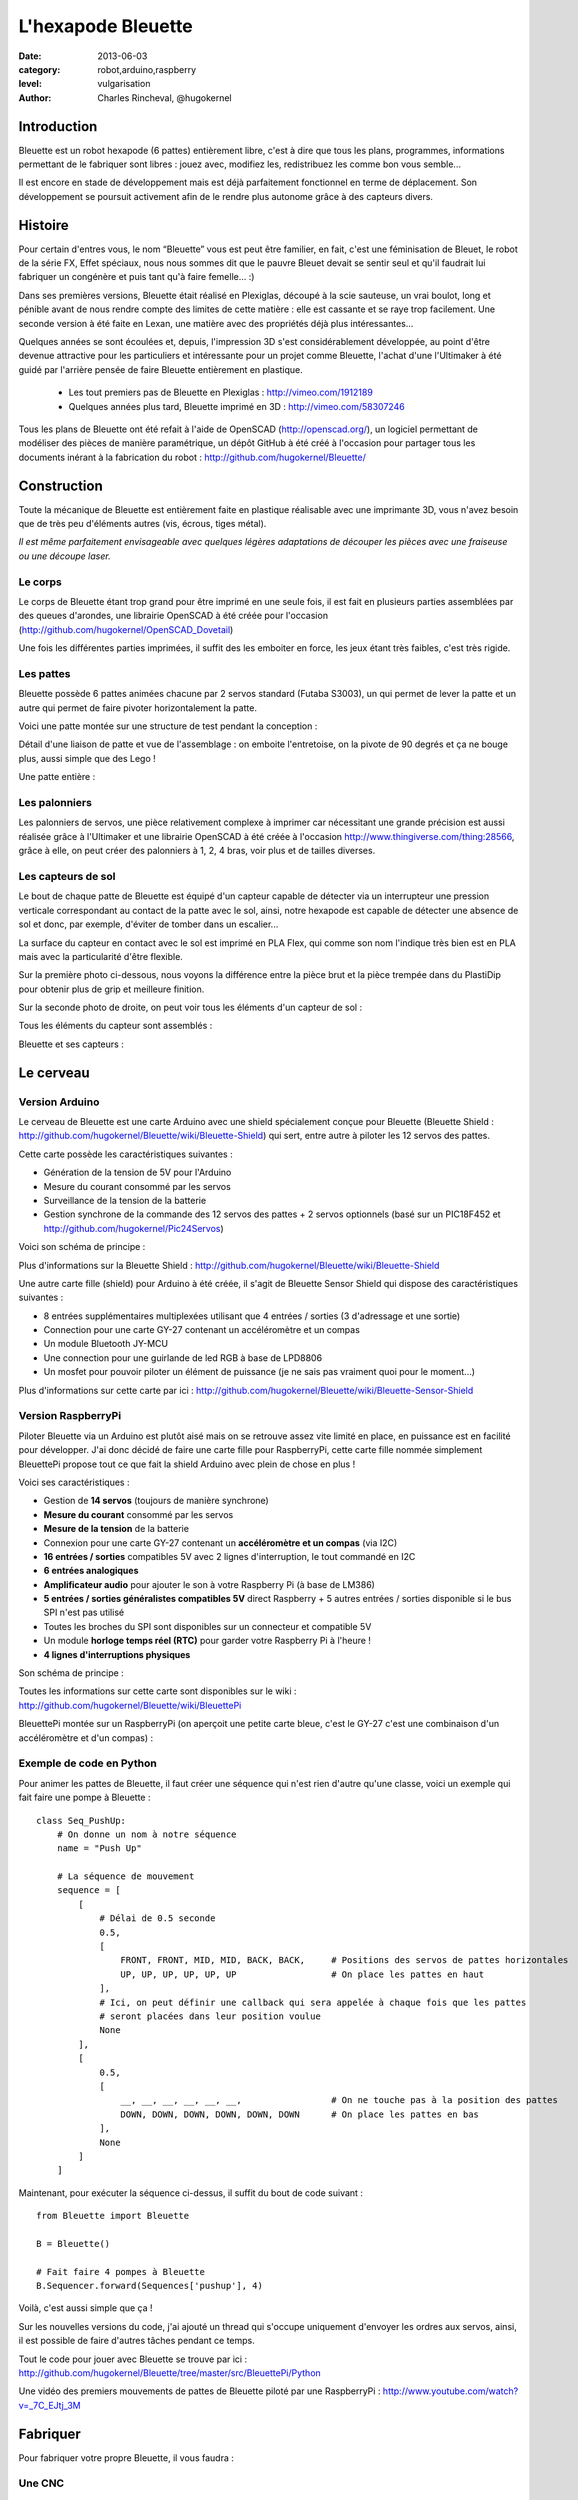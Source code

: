 L'hexapode Bleuette
===================

:date: 2013-06-03
:category: robot,arduino,raspberry
:level: vulgarisation
:author: Charles Rincheval, @hugokernel

Introduction
::::::::::::

Bleuette est un robot hexapode (6 pattes) entièrement libre, c'est à dire
que tous les plans, programmes, informations permettant de le fabriquer sont
libres : jouez avec, modifiez les, redistribuez les comme bon vous semble...

Il est encore en stade de développement mais est déjà parfaitement fonctionnel
en terme de déplacement. Son développement se poursuit activement afin de le
rendre plus autonome grâce à des capteurs divers.

Histoire
::::::::

Pour certain d'entres vous, le nom “Bleuette” vous est peut être familier,
en fait, c'est une féminisation de Bleuet, le robot de la série
FX, Effet spéciaux, nous nous sommes dit que le pauvre Bleuet devait se sentir seul
et qu'il faudrait lui fabriquer un congénère et puis tant qu'à faire femelle… :)



Dans ses premières versions, Bleuette était réalisé en Plexiglas,
découpé à la scie sauteuse, un vrai boulot, long et pénible avant de nous
rendre compte des limites de cette matière : elle est cassante et se raye
trop facilement.
Une seconde version à été faite en Lexan, une matière avec des propriétés déjà
plus intéressantes...

.. image:: bleuette/plexi_0.jpg
   :width: 300px
   :alt: Vue globale de Bleuette en plexiglas
   :target: bleuette/plexi_0.jpg

.. image:: bleuette/plexi_1.jpg
   :width: 300px
   :alt: Vue d'une patte de Bleuette
   :target: bleuette/plexi_1.jpg

Quelques années se sont écoulées et, depuis, l'impression 3D s'est
considérablement développée, au point d'être devenue attractive pour
les particuliers et intéressante pour un projet comme Bleuette, l'achat
d'une l'Ultimaker à été guidé par l'arrière pensée de faire Bleuette
entièrement en plastique.

 - Les tout premiers pas de Bleuette en Plexiglas : http://vimeo.com/1912189
 - Quelques années plus tard, Bleuette imprimé en 3D : http://vimeo.com/58307246

Tous les plans de Bleuette ont été refait à l'aide de OpenSCAD
(http://openscad.org/), un logiciel permettant de modéliser des pièces de
manière paramétrique, un dépôt GitHub à été créé à l'occasion pour partager
tous les documents inérant à la fabrication du robot :
http://github.com/hugokernel/Bleuette/

Construction
::::::::::::

Toute la mécanique de Bleuette est entièrement faite en plastique réalisable
avec une imprimante 3D, vous n'avez besoin que de très peu d'éléments autres
(vis, écrous, tiges métal).

*Il est même parfaitement envisageable avec quelques légères adaptations de
découper les pièces avec une fraiseuse ou une découpe laser.*

Le corps
--------

Le corps de Bleuette étant trop grand pour être imprimé en une seule fois, il
est fait en plusieurs parties assemblées par des queues d'arondes,
une librairie OpenSCAD à été créée pour l'occasion (http://github.com/hugokernel/OpenSCAD_Dovetail)

.. image:: bleuette/openscad_2.png
   :width: 300px
   :alt: Vue du corps de Bleuette dans OpenScad
   :target: bleuette/openscad_2.png

.. image:: bleuette/impression.jpeg
   :width: 300px
   :alt: Le corps de Bleuette en cours d'impression
   :target: bleuette/impression.jpeg

.. image:: bleuette/openscad_1.png
   :width: 300px
   :alt: Vue du corps de Bleuette dans OpenScad
   :target: bleuette/openscad_1.png

Une fois les différentes parties imprimées, il suffit des les emboiter en force, les jeux étant très
faibles, c'est très rigide.

Les pattes
----------

Bleuette possède 6 pattes animées chacune par 2 servos standard (Futaba S3003),
un qui permet de lever la patte et un autre qui permet de faire pivoter horizontalement
la patte.

Voici une patte montée sur une structure de test pendant la conception :

.. image:: bleuette/patte_1.jpg
   :width: 300px
   :alt: Une patte montée pour test
   :target: bleuette/patte_1.jpg

Détail d'une liaison de patte et vue de l'assemblage : on emboite l'entretoise, on la
pivote de 90 degrés et ça ne bouge plus, aussi simple que des Lego !

.. image:: bleuette/patte_0.jpg
   :height: 254px
   :alt: Entretoise d'une patte
   :target: bleuette/patte_0.jpg

.. image:: bleuette/spacer_anim.gif
   :alt: Entretoise d'une patte

Une patte entière :

.. image:: bleuette/patte.png
   :width: 300px
   :alt: Vue d'une patte complète
   :target: bleuette/patte.png

Les palonniers
--------------

Les palonniers de servos, une pièce relativement complexe à imprimer car
nécessitant une grande précision est aussi réalisée grâce à l'Ultimaker et
une librairie OpenSCAD à été créée à l'occasion http://www.thingiverse.com/thing:28566,
grâce à elle, on peut créer des palonniers à 1, 2, 4 bras, voir plus et de
tailles diverses.

.. image:: bleuette/palonnier.jpg
   :width: 300px
   :alt: Un palonnier imprimé
   :target: bleuette/palonnier.jpg

Les capteurs de sol
-------------------

Le bout de chaque patte de Bleuette est équipé d'un capteur capable de détecter
via un interrupteur une pression verticale correspondant au contact de la patte
avec le sol, ainsi, notre hexapode est capable de détecter une absence de sol
et donc, par exemple, d'éviter de tomber dans un escalier...

La surface du capteur en contact avec le sol est imprimé en PLA Flex, qui comme
son nom l'indique très bien est en PLA mais avec la particularité d'être flexible.

.. image:: bleuette/capteur_sol.png
   :width: 300px
   :alt: Un capteur de sol
   :target: bleuette/capteur_sol.png

Sur la première photo ci-dessous, nous voyons la différence entre la pièce brut
et la pièce trempée dans du PlastiDip pour obtenir plus de grip et meilleure finition.

Sur la seconde photo de droite, on peut voir tous les éléments d'un capteur de sol :

.. image:: bleuette/capteur_sol_plastidip.jpg
   :width: 300px
   :alt: Un capteur de sol après impression
   :target: bleuette/capteur_sol_plastidip.jpg

.. image:: bleuette/capteur_sol_contenu.jpg
   :width: 300px
   :alt: Le contenu d'un bout de patte
   :target: bleuette/capteur_sol_contenu.jpg

Tous les éléments du capteur sont assemblés :

.. image:: bleuette/capteur_sol_assemble.jpg
   :width: 300px
   :alt: Un des 6 capteurs de sol assemblé
   :target: bleuette/capteur_sol_assemble.jpg

Bleuette et ses capteurs :

.. image:: bleuette/bleuette.jpeg
   :width: 300px
   :alt: Les capteurs de Bleuette sont montés !
   :target: bleuette/bleuette.jpeg

Le cerveau
::::::::::

Version Arduino
---------------

Le cerveau de Bleuette est une carte Arduino avec une shield spécialement
conçue pour Bleuette (Bleuette Shield : http://github.com/hugokernel/Bleuette/wiki/Bleuette-Shield)
qui sert, entre autre à piloter les 12 servos des pattes.

.. image:: bleuette/bleuette_shield.png
   :width: 300px
   :alt: La Bleuette Shield pour Arduino
   :target: bleuette/bleuette_shield.png

Cette carte possède les caractéristiques suivantes :

- Génération de la tension de 5V pour l'Arduino
- Mesure du courant consommé par les servos
- Surveillance de la tension de la batterie
- Gestion synchrone de la commande des 12 servos des pattes
  + 2 servos optionnels (basé sur un PIC18F452 et http://github.com/hugokernel/Pic24Servos)

Voici son schéma de principe :

.. image:: bleuette/elec_schema.png
   :width: 300px
   :alt: Schéma de principe de la carte
   :target: bleuette/elec_schema.png

Plus d'informations sur la Bleuette Shield : http://github.com/hugokernel/Bleuette/wiki/Bleuette-Shield

Une autre carte fille (shield) pour Arduino à été créée, il s'agit
de Bleuette Sensor Shield qui dispose des caractéristiques suivantes :

- 8 entrées supplémentaires multiplexées utilisant que 4 entrées / sorties (3 d'adressage et une sortie)
- Connection pour une carte GY-27 contenant un accéléromètre et un compas
- Un module Bluetooth JY-MCU
- Une connection pour une guirlande de led RGB à base de LPD8806
- Un mosfet pour pouvoir piloter un élément de puissance (je ne sais pas vraiment quoi pour le moment...)

Plus d'informations sur cette carte par ici : http://github.com/hugokernel/Bleuette/wiki/Bleuette-Sensor-Shield

Version RaspberryPi
-------------------

Piloter Bleuette via un Arduino est plutôt aisé mais on se retrouve assez vite limité
en place, en puissance est en facilité pour développer.
J'ai donc décidé de faire une carte fille pour RaspberryPi, cette carte fille nommée simplement
BleuettePi propose tout ce que fait la shield Arduino avec plein de chose en plus !

.. image:: bleuette/bleuettepi.jpeg
   :width: 300px
   :alt: BleuettePi en cours de montage
   :target: bleuette/bleuettepi.jpeg

Voici ses caractéristiques :

- Gestion de **14 servos** (toujours de manière synchrone)
- **Mesure du courant** consommé par les servos
- **Mesure de la tension** de la batterie
- Connexion pour une carte GY-27 contenant un **accéléromètre et un compas** (via I2C)
- **16 entrées / sorties** compatibles 5V avec 2 lignes d'interruption,
  le tout commandé en I2C
- **6 entrées analogiques**
- **Amplificateur audio** pour ajouter le son à votre Raspberry Pi (à base de LM386)
- **5 entrées / sorties généralistes compatibles 5V** direct Raspberry +
  5 autres entrées / sorties disponible si le bus SPI n'est pas utilisé
- Toutes les broches du SPI sont disponibles sur un connecteur et compatible 5V
- Un module **horloge temps réel (RTC)** pour garder votre Raspberry Pi à l'heure !
- **4 lignes d'interruptions physiques**

Son schéma de principe :

.. image:: bleuette/elec_schema_bleuettepi.png
   :width: 300px
   :alt: Schéma de principe de la carte
   :target: bleuette/elec_schema_bleuettepi.png

Toutes les informations sur cette carte sont disponibles sur le wiki : http://github.com/hugokernel/Bleuette/wiki/BleuettePi

BleuettePi montée sur un RaspberryPi (on aperçoit une petite carte bleue, c'est le GY-27
c'est une combinaison d'un accéléromètre et d'un compas) :

.. image:: bleuette/bleuettepi2.jpeg
   :width: 300px
   :alt: BleuettePi montée
   :target: bleuette/bleuettepi2.jpeg

Exemple de code en Python
-------------------------

Pour animer les pattes de Bleuette, il faut créer une séquence qui n'est rien
d'autre qu'une classe, voici un exemple qui fait faire une pompe à Bleuette : ::

    class Seq_PushUp:
        # On donne un nom à notre séquence
        name = "Push Up"

        # La séquence de mouvement
        sequence = [
            [
                # Délai de 0.5 seconde
                0.5,
                [
                    FRONT, FRONT, MID, MID, BACK, BACK,     # Positions des servos de pattes horizontales
                    UP, UP, UP, UP, UP, UP                  # On place les pattes en haut
                ],
                # Ici, on peut définir une callback qui sera appelée à chaque fois que les pattes
                # seront placées dans leur position voulue
                None
            ],
            [
                0.5,
                [
                    __, __, __, __, __, __,                 # On ne touche pas à la position des pattes
                    DOWN, DOWN, DOWN, DOWN, DOWN, DOWN      # On place les pattes en bas
                ],
                None
            ]
        ]

Maintenant, pour exécuter la séquence ci-dessus, il suffit du bout de code suivant : ::

    from Bleuette import Bleuette

    B = Bleuette()

    # Fait faire 4 pompes à Bleuette
    B.Sequencer.forward(Sequences['pushup'], 4)

Voilà, c'est aussi simple que ça !

Sur les nouvelles versions du code, j'ai ajouté un thread qui s'occupe uniquement d'envoyer
les ordres aux servos, ainsi, il est possible de faire d'autres tâches pendant ce temps.

Tout le code pour jouer avec Bleuette se trouve par ici : http://github.com/hugokernel/Bleuette/tree/master/src/BleuettePi/Python

Une vidéo des premiers mouvements de pattes de Bleuette piloté par une RaspberryPi : http://www.youtube.com/watch?v=_7C_EJtj_3M

Fabriquer
:::::::::

Pour fabriquer votre propre Bleuette, il vous faudra :

Une CNC
-------

Pour les pièces du corps de Bleuette, il vous faudra avoir accès à une imprimante 3D
ou une découpe CNC, inutile d'en posséder une, il vous suffira de trouver le fablab
le plus proche de chez vous qui pourra vous orienter et vous aider dans leur réalisation.

Fabriquer les pièces en platique : http://github.com/hugokernel/Bleuette/wiki/Fabriquer

L'électronique
--------------

Selon la version choisie, vous devrez vous procurer :

- 1 carte Arduino Leonardo + la Shield Bleuette
- 1 RaspberryPi + la carte fille BleuettePi

Pour la Shield Bleuette ou la carte fille BleuettePi,  2 solutions :

- Fabriquer l'électronique : http://github.com/hugokernel/Bleuette/wiki/%C3%89lectronique
- Ou vous les procurer sur cette page http://github.com/hugokernel/Bleuette/wiki/Commander


Pièces diverses
---------------

- 12 servos standard (type Futaba S3003)
- Visserie, tiges, clips, pièces mécaniques diverses
- Batterie, divers...

Tout se matériel doit couter au maximum 250€, ce qui fait de Bleuette un robot hexapode très abordable,
notez que l'on trouve dans le commerce des équivalents à plus de 900€...

Participez !
::::::::::::

Bleuette est en perpétuel développement, vous pouvez suivre le dépôt GitHub pour
vous en rendre compte, le développement se poursuit sur différents axes : logiciel, mécanique ou électronique,
chacun peut apporter ses propres compétences dans un domaine particulier.

 - Le blog de développement : http://www.digitalspirit.org/
 - Toutes les sources de Bleuette : http://github.com/hugokernel/Bleuette/
 - Le wiki en français : http://github.com/hugokernel/Bleuette/wiki/Accueil

